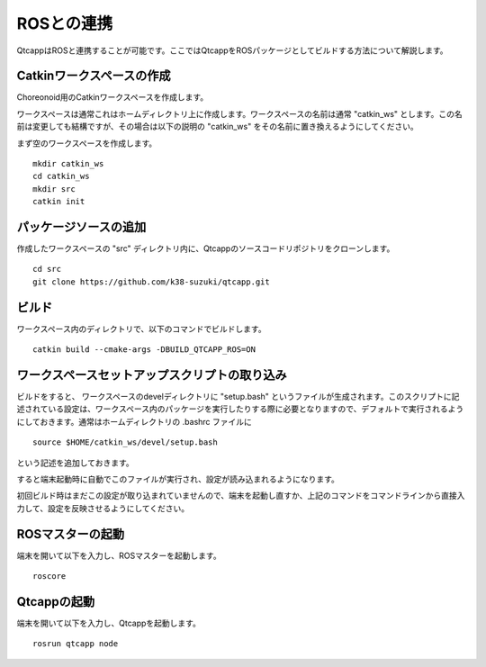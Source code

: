 
ROSとの連携
===========

QtcappはROSと連携することが可能です。ここではQtcappをROSパッケージとしてビルドする方法について解説します。

Catkinワークスペースの作成
--------------------------

Choreonoid用のCatkinワークスペースを作成します。

ワークスペースは通常これはホームディレクトリ上に作成します。ワークスペースの名前は通常 "catkin_ws" とします。この名前は変更しても結構ですが、その場合は以下の説明の "catkin_ws" をその名前に置き換えるようにしてください。

まず空のワークスペースを作成します。 ::

 mkdir catkin_ws
 cd catkin_ws
 mkdir src
 catkin init

パッケージソースの追加
----------------------

作成したワークスペースの "src" ディレクトリ内に、Qtcappのソースコードリポジトリをクローンします。 ::

 cd src
 git clone https://github.com/k38-suzuki/qtcapp.git

ビルド
------

ワークスペース内のディレクトリで、以下のコマンドでビルドします。 ::

 catkin build --cmake-args -DBUILD_QTCAPP_ROS=ON

ワークスペースセットアップスクリプトの取り込み
----------------------------------------------

ビルドをすると、 ワークスペースのdevelディレクトリに "setup.bash" というファイルが生成されます。このスクリプトに記述されている設定は、ワークスペース内のパッケージを実行したりする際に必要となりますので、デフォルトで実行されるようにしておきます。通常はホームディレクトリの .bashrc ファイルに ::

 source $HOME/catkin_ws/devel/setup.bash

という記述を追加しておきます。

すると端末起動時に自動でこのファイルが実行され、設定が読み込まれるようになります。

初回ビルド時はまだこの設定が取り込まれていませんので、端末を起動し直すか、上記のコマンドをコマンドラインから直接入力して、設定を反映させるようにしてください。

ROSマスターの起動
-----------------

端末を開いて以下を入力し、ROSマスターを起動します。 ::

 roscore

Qtcappの起動
------------

端末を開いて以下を入力し、Qtcappを起動します。 ::

 rosrun qtcapp node


